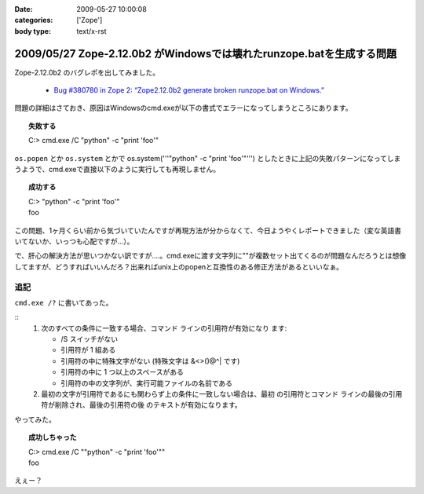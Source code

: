:date: 2009-05-27 10:00:08
:categories: ['Zope']
:body type: text/x-rst

=====================================================================
2009/05/27 Zope-2.12.0b2 がWindowsでは壊れたrunzope.batを生成する問題
=====================================================================

Zope-2.12.0b2 のバグレポを出してみました。

 * `Bug #380780 in Zope 2: “Zope2.12.0b2 generate broken runzope.bat on Windows.”`_

問題の詳細はさておき、原因はWindowsのcmd.exeが以下の書式でエラーになってしまうところにあります。

.. topic:: 失敗する
  :class: dos

  | C:\> cmd.exe /C "python" -c "print 'foo'"

``os.popen`` とか ``os.system`` とかで os.system('''"python" -c "print 'foo'"''') としたときに上記の失敗パターンになってしまうようで、cmd.exeで直接以下のように実行しても再現しません。

.. topic:: 成功する
  :class: dos

  | C:\> "python" -c "print 'foo'"
  | foo

この問題、1ヶ月くらい前から気づいていたんですが再現方法が分からなくて、今日ようやくレポートできました（変な英語書いてないか、いっつも心配ですが...）。

で、肝心の解決方法が思いつかない訳ですが‥‥。cmd.exeに渡す文字列に""が複数セット出てくるのが問題なんだろうとは想像してますが、どうすればいいんだろ？出来ればunix上のpopenと互換性のある修正方法があるといいなぁ。

.. _`Bug #380780 in Zope 2: “Zope2.12.0b2 generate broken runzope.bat on Windows.”`: https://bugs.launchpad.net/zope2/+bug/380780

追記
----

``cmd.exe /?`` に書いてあった。

::
    1.  次のすべての条件に一致する場合、コマンド ラインの引用符が有効になり
        ます:

        - /S スイッチがない
        - 引用符が 1 組ある
        - 引用符の中に特殊文字がない
          (特殊文字は &<>()@^| です)
        - 引用符の中に 1 つ以上のスペースがある
        - 引用符の中の文字列が、実行可能ファイルの名前である

    2.  最初の文字が引用符であるにも関わらず上の条件に一致しない場合は、最初
        の引用符とコマンド ラインの最後の引用符が削除され、最後の引用符の後
        のテキストが有効になります。


やってみた。

.. topic:: 成功しちゃった
  :class: dos

  | C:\> cmd.exe /C ""python" -c "print 'foo'""
  | foo

えぇー？


.. :extend type: text/html
.. :extend:
